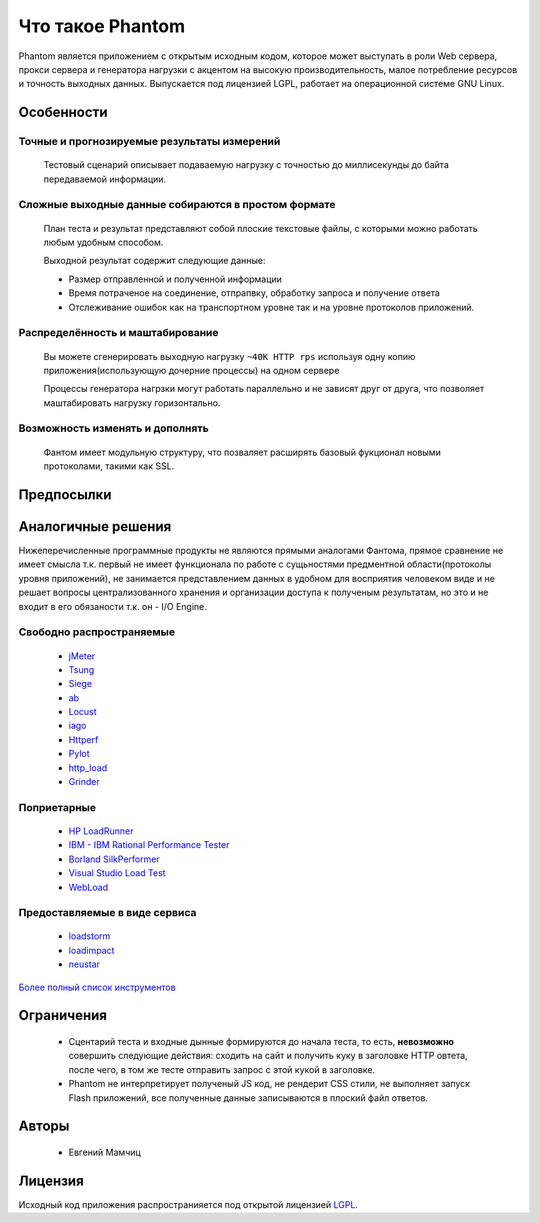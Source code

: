 =================
Что такое Phantom
=================

Phantom является приложением с открытым исходным кодом, которое может выступать в роли Web сервера, прокси сервера и генератора нагрузки c акцентом на высокую производительность, малое потребление ресурсов и точность выходных данных. Выпускается под лицензией LGPL, работает на операционной системе GNU Linux.


**Особенности**
===============

Точные и прогнозируемые результаты измерений
--------------------------------------------
  
 Тестовый сценарий описывает подаваемую нагрузку с точностью до миллисекунды до байта передаваемой информации.

Сложные выходные данные собираются в простом формате
----------------------------------------------------
 План теста и результат представляют собой плоские текстовые файлы, с которыми можно работать любым удобным способом.

 Выходной результат содержит следующие данные:

 * Размер отправленной и полученной информации
 * Время потраченое на соединение, отпрапвку, обработку запроса и получение ответа
 * Отслеживание ошибок как на транспортном уровне так и на уровне протоколов приложений.

Распределённость и маштабирование
---------------------------------

 Вы можете сгенерировать выходную нагрузку ``~40K HTTP rps`` используя одну копию приложения(использующую дочерние процессы) на одном сервере

 Процессы генератора нагрзки могут работать параллельно и не зависят друг от друга, что позволяет маштабировать нагрузку горизонтально.

Возможность изменять и дополнять
--------------------------------
 
 Фантом имеет модульную структуру, что позваляет расширять базовый фукционал новыми протоколами, такими как SSL.

**Предпосылки**
===============

**Аналогичные решения**
=======================

Нижеперечисленные программные продукты не являются прямыми аналогами Фантома, прямое сравнение не имеет смысла т.к. первый не имеет функционала по работе с сущьностями предментной области(протоколы уровня приложений), не занимается представлением данных в удобном для восприятия человеком виде и не решает вопросы централизованного хранения и организации доступа к полученым результатам, но это и не входит в его обязаности т.к. он - I/O Engine.

Свободно распространяемые
-------------------------
 * `jMeter <http://jmeter.apache.org/>`_
 * `Tsung <http://tsung.erlang-projects.org/>`_
 * `Siege <http://www.joedog.org/siege-home/>`_
 * `ab <http://httpd.apache.org/docs/2.0/programs/ab.html>`_
 * `Locust <https://github.com/esnme/locust>`_
 * `iago <http://twitter.github.com/iago/>`_
 * `Httperf <http://code.google.com/p/httperf/>`_
 * `Pylot <http://pylot.org/>`_
 * `http_load <http://www.acme.com/software/http_load/>`_
 * `Grinder <http://grinder.sourceforge.net/>`_

Поприетарные
--------------
 * `HP LoadRunner <http://www8.hp.com/us/en/software-solutions/software.html?compURI=1175451>`_
 * `IBM - IBM Rational Performance Tester <http://www.ibm.com/software/awdtools/tester/performance/>`_
 * `Borland SilkPerformer <http://www.borland.com/us/products/silk/silkperformer/>`_
 * `Visual Studio Load Test <http://www.microsoft.com/visualstudio/en-us/products/2010-editions/load-test-virtual-user-pack/overview>`_
 * `WebLoad <http://www.webload.org/>`_


Предоставляемые в виде сервиса
------------------------------
 * `loadstorm <http://loadstorm.com/>`_
 * `loadimpact <http://loadimpact.com/>`_
 * `neustar <https://browsermob.com/performance-testing>`_

`Более полный список инструментов <http://performance-testing.org/content/performance-testing-tools>`_

**Ограничения**
===============

 * Сцентарий теста и входные дынные формируются до начала теста, то есть, **невозможно** совершить следующие действия: сходить на сайт и получить куку в заголовке HTTP овтета, после чего, в том же тесте отправить запрос с этой кукой в заголовке.
 * Phantom не интерпретирует полученый JS код, не рендерит CSS стили, не выполняет запуск Flash приложений, все полученные данные записываются в плоский файл ответов.

**Авторы**
==========
 * Евгений Мамчиц

**Лицензия**
============

Исходный код приложения распространияется под открытой лицензией `LGPL <http://www.gnu.org/licenses/lgpl-2.1.html>`_.
